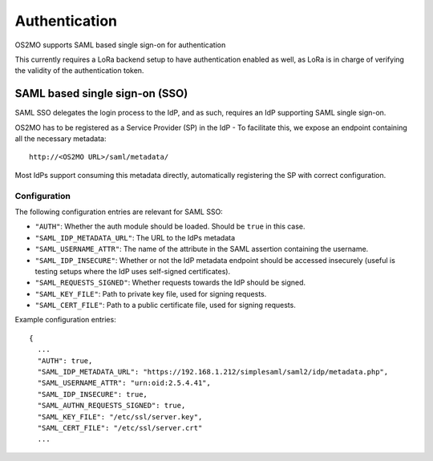Authentication
==============

OS2MO supports SAML based single sign-on for authentication

This currently requires a LoRa backend setup to have
authentication enabled as well, as LoRa is in charge of verifying
the validity of the authentication token.

SAML based single sign-on (SSO)
-------------------------------
SAML SSO delegates the login process to the IdP, and as such, requires an
IdP supporting SAML single sign-on.

OS2MO has to be registered as a Service Provider (SP) in the IdP - To
facilitate this, we expose an endpoint containing all the necessary metadata::

  http://<OS2MO URL>/saml/metadata/

Most IdPs support consuming this metadata directly, automatically registering
the SP with correct configuration.

Configuration
"""""""""""""

The following configuration entries are relevant for SAML SSO:

* ``"AUTH"``: Whether the auth module should be loaded. Should be ``true``
  in this case.
* ``"SAML_IDP_METADATA_URL"``: The URL to the IdPs metadata
* ``"SAML_USERNAME_ATTR"``: The name of the attribute in the SAML assertion
  containing the username.
* ``"SAML_IDP_INSECURE"``: Whether or not the IdP metadata endpoint should be
  accessed insecurely (useful is testing setups where the IdP uses self-signed
  certificates).
* ``"SAML_REQUESTS_SIGNED"``: Whether requests towards the
  IdP should be signed.
* ``"SAML_KEY_FILE"``: Path to private key file, used for signing requests.
* ``"SAML_CERT_FILE"``: Path to a public certificate file, used for signing
  requests.

Example configuration entries::

  {
    ...
    "AUTH": true,
    "SAML_IDP_METADATA_URL": "https://192.168.1.212/simplesaml/saml2/idp/metadata.php",
    "SAML_USERNAME_ATTR": "urn:oid:2.5.4.41",
    "SAML_IDP_INSECURE": true,
    "SAML_AUTHN_REQUESTS_SIGNED": true,
    "SAML_KEY_FILE": "/etc/ssl/server.key",
    "SAML_CERT_FILE": "/etc/ssl/server.crt"
    ...

